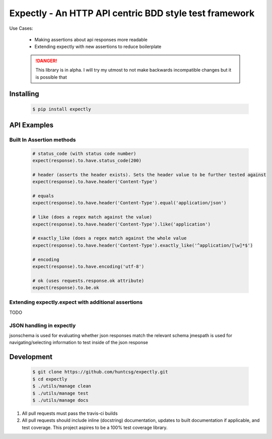 Expectly - An HTTP API centric BDD style test framework
-------------------------------------------------------

|travis| |pypi| |docs|

Use Cases:

    - Making assertions about api responses more readable
    - Extending expectly with new assertions to reduce boilerplate


    .. DANGER::

       This library is in alpha. I will try my utmost to not make backwards incompatible changes
       but it is possible that

Installing
==========

   .. code-block:: shell

      $ pip install expectly

API Examples
============

Built In Assertion methods
**************************

    .. code-block:: python

        # status_code (with status code number)
        expect(response).to.have.status_code(200)

        # header (asserts the header exists). Sets the header value to be further tested against
        expect(response).to.have.header('Content-Type')

        # equals
        expect(response).to.have.header('Content-Type').equal('application/json')

        # like (does a regex match against the value)
        expect(response).to.have.header('Content-Type').like('application')

        # exactly_like (does a regex match against the whole value
        expect(response).to.have.header('Content-Type').exactly_like('^application/[\w]*$')

        # encoding
        expect(response).to.have.encoding('utf-8')

        # ok (uses requests.response.ok attribute)
        expect(response).to.be.ok


Extending expectly.expect with additional assertions
****************************************************

TODO

JSON handling in expectly
*************************


jsonschema is used for evaluating whether json responses match the relevant schema
jmespath is used for navigating/selecting information to test inside of the json response


Development
===========

   .. code-block:: shell

      $ git clone https://github.com/huntcsg/expectly.git
      $ cd expectly
      $ ./utils/manage clean
      $ ./utils/manage test
      $ ./utils/manage docs


1. All pull requests must pass the travis-ci builds
2. All pull requests should include inline (docstring) documentation, updates to built documentation if applicable,
   and test coverage. This project aspires to be a 100% test coverage library.


.. |travis| image:: https://travis-ci.org/huntcsg/expectly.svg?branch=master
   :target: https://travis-ci.org/huntcsg/expectly
.. |pypi| image:: https://img.shields.io/pypi/v/expectly.svg
   :target: https://pypi.python.org/pypi/expectly
.. |docs| image:: https://readthedocs.org/projects/expectly/badge/?version=latest
   :target: http://expectly.readthedocs.io/en/latest/?badge=latest
